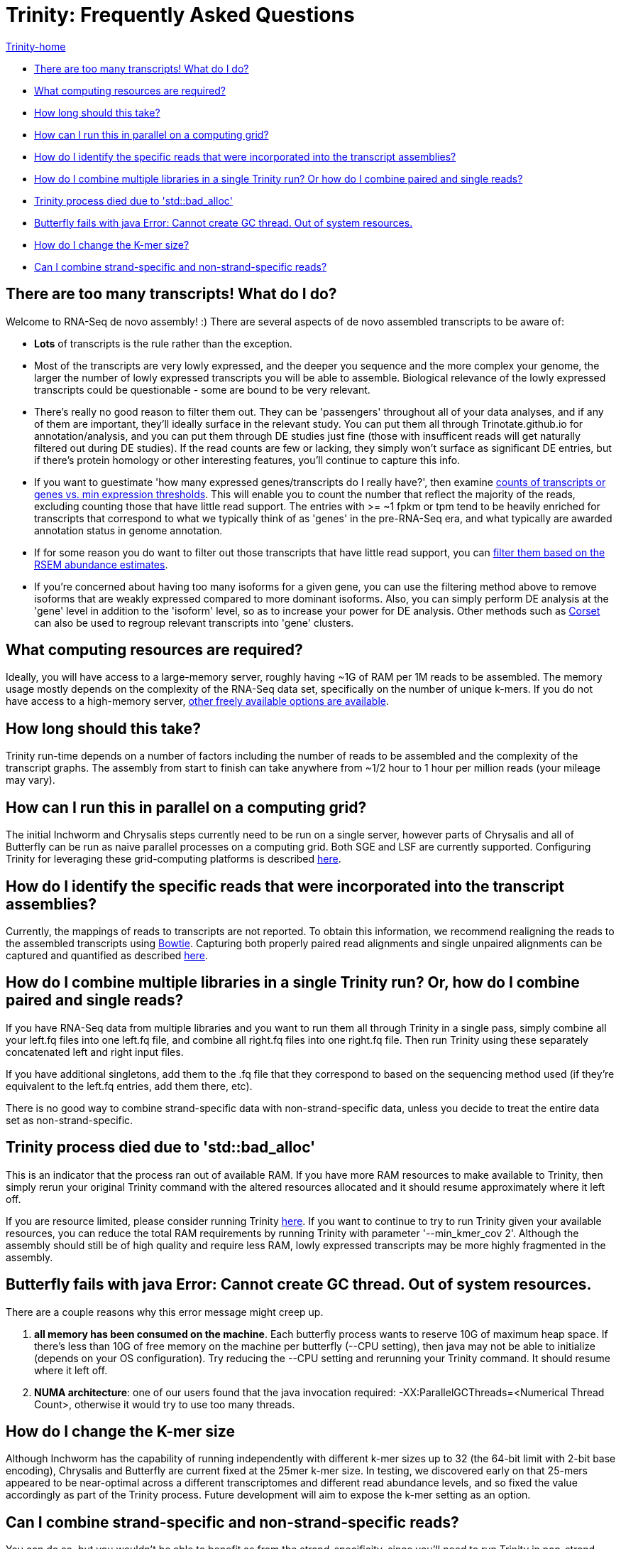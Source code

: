 = Trinity: Frequently Asked Questions =

link:index.html[Trinity-home]

- <<ques_why_so_many_transcripts, There are too many transcripts! What do I do?>>
- <<ques_comp_resources_required, What computing resources are required?>>
- <<ques_how_long, How long should this take?>>
- <<ques_computing_grid, How can I run this in parallel on a computing grid?>>
- <<ques_reads_in_assembly, How do I identify the specific reads that were incorporated into the transcript assemblies?>>
- <<ques_mult_seq_libraries, How do I combine multiple libraries in a single Trinity run? Or how do I combine paired and single reads?>>
- <<ques_bad_alloc, Trinity process died due to 'std::bad_alloc' >>
- <<ques_butterfly_GC_thread_fail, Butterfly fails with java Error: Cannot create GC thread. Out of system resources.>> 
- <<ques_change_kmer_size, How do I change the K-mer size?>>
- <<ques_combine_SS_w_DS_reads, Can I combine strand-specific and non-strand-specific reads?>>


[[ques_why_so_many_transcripts]]
== There are too many transcripts!  What do I do? ==

Welcome to RNA-Seq de novo assembly!  :)  There are several aspects of de novo assembled transcripts to be aware of:

-  *Lots* of transcripts is the rule rather than the exception.  

-  Most of the transcripts are very lowly expressed, and the deeper you sequence and the more complex your genome, the larger the number of lowly expressed transcripts you will be able to assemble.  Biological relevance of the lowly expressed transcripts could be questionable - some are bound to be very relevant.

-  There's really no good reason to filter them out.  They can be 'passengers' throughout all of your data analyses, and if any of them are important, they'll ideally surface in the relevant study.   You can put them all through Trinotate.github.io for annotation/analysis, and you can put them through DE studies just fine (those with insufficent reads will get naturally filtered out during DE studies).  If the read counts are few or lacking, they simply won't surface as significant DE entries, but if there's protein homology or other interesting features, you'll continue to capture this info.

-  If you want to guestimate 'how many expressed genes/transcripts do I really have?', then examine link:abundance_estimation.html#how_many_expr[counts of transcripts or genes vs. min expression thresholds]. This will enable you to count the number that reflect the majority of the reads, excluding counting those that have little read support.  The entries with >= ~1 fpkm or tpm tend to be heavily enriched for transcripts that correspond to what we typically think of as 'genes' in the pre-RNA-Seq era, and what typically are awarded annotation status in genome annotation. 

-  If for some reason you do want to filter out those transcripts that have little read support, you can link:abundance_estimation.html#filtering_transcripts[filter them based on the RSEM abundance estimates].

-  If you're concerned about having too many isoforms for a given gene, you can use the filtering method above to remove isoforms that are weakly expressed compared to more dominant isoforms.  Also, you can simply perform DE analysis at the 'gene' level in addition to the 'isoform' level, so as to increase your power for DE analysis.  Other methods such as http://genomebiology.com/2014/15/7/410[Corset] can also be used to regroup relevant transcripts into 'gene' clusters.


[[ques_comp_resources_required]]
== What computing resources are required? ==

Ideally, you will have access to a large-memory server, roughly having ~1G of RAM per 1M reads to be assembled.  The memory usage mostly depends on the complexity of the RNA-Seq data set, specifically on the number of unique k-mers.  If you do not have access to a high-memory server, link:index.html#RunElsewhere[other freely available options are available].

[[ques_how_long]]
== How long should this take? ==

Trinity run-time depends on a number of factors including the number of reads to be assembled and the complexity of the transcript graphs.  The assembly from start to finish can take anywhere from ~1/2 hour to 1 hour per million reads (your mileage may vary).


[[ques_computing_grid]]
== How can I run this in parallel on a computing grid? ==

The initial Inchworm and Chrysalis steps currently need to be run on a single server, however parts of Chrysalis and all of Butterfly can be run as naive parallel processes on a computing grid. Both SGE and LSF are currently supported. Configuring Trinity for leveraging these grid-computing platforms is described link:index.html#Computing_Grid[here].


[[ques_reads_in_assembly]]
== How do I identify the specific reads that were incorporated into the transcript assemblies? ==

Currently, the mappings of reads to transcripts are not reported.  To obtain this information, we recommend realigning the reads to the assembled transcripts using http://bowtie-bio.sourceforge.net/index.shtml[Bowtie]. Capturing both properly paired read alignments and single unpaired alignments can be captured and quantified as described link:analysis/abundance_estimation.html#detailed_assessment[here].


[[ques_mult_seq_libraries]]
== How do I combine multiple libraries in a single Trinity run? Or, how do I combine paired and single reads? ==

If you have RNA-Seq data from multiple libraries and you want to run them all through Trinity in a single pass, simply combine all your left.fq files into one left.fq file, and combine all right.fq files into one right.fq file. Then run Trinity using these separately concatenated left and right input files.  

If you have additional singletons, add them to the .fq file that they correspond to based on the sequencing method used (if they're equivalent to the left.fq entries, add them there, etc).

There is no good way to combine strand-specific data with non-strand-specific data, unless you decide to treat the entire data set as non-strand-specific.


[[ques_bad_alloc]]
== Trinity process died due to 'std::bad_alloc' ==

This is an indicator that the process ran out of available RAM. If you have more RAM resources to make available to Trinity, then simply rerun your original Trinity command with the altered resources allocated and it should resume approximately where it left off.  

If you are resource limited, please consider running Trinity link:index.html#RunElsewhere[here].  If you want to continue to try to run Trinity given your available resources, you can reduce the total RAM requirements by running Trinity with parameter '--min_kmer_cov 2'. Although the assembly should still be of high quality and require less RAM, lowly expressed transcripts may be more highly fragmented in the assembly.


[[ques_butterfly_GC_thread_fail]]
== Butterfly fails with java Error: Cannot create GC thread. Out of system resources. ==

There are a couple reasons why this error message might creep up.

1.  *all memory has been consumed on the machine*.  Each butterfly process wants to reserve 10G of maximum heap space.  If there's less than 10G of free memory on the machine per butterfly (--CPU setting), then java may not be able to initialize (depends on your OS configuration).  Try reducing the --CPU setting and rerunning your Trinity command. It should resume where it left off.

2.  *NUMA architecture*:  one of our users found that the java invocation required: -XX:ParallelGCThreads=<Numerical Thread Count>, otherwise it would try to use too many threads.

[[ques_change_kmer_size]]
== How do I change the K-mer size ==

Although Inchworm has the capability of running independently with different k-mer sizes up to 32 (the 64-bit limit with 2-bit base encoding), Chrysalis and Butterfly are current fixed at the 25mer k-mer size.  In testing, we discovered early on that 25-mers appeared to be near-optimal across a different transcriptomes and different read abundance levels, and so fixed the value accordingly as part of the Trinity process.  Future development will aim to expose the k-mer setting as an option.

[[ques_combine_SS_w_DS_reads]]
== Can I combine strand-specific and non-strand-specific reads? ==

You can do so, but you wouldn't be able to benefit as from the strand-specificity, since you'll need to run Trinity in non-strand-specific mode.


